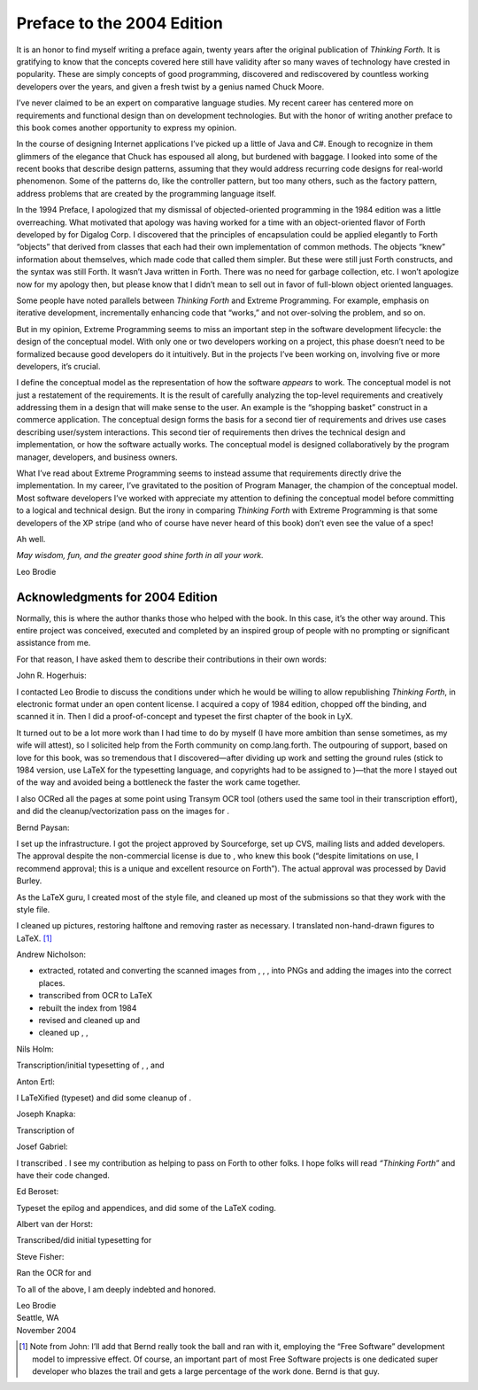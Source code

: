 


***************************
Preface to the 2004 Edition
***************************


It is an honor to find myself writing a preface again, twenty years
after the original publication of *Thinking Forth.* It is gratifying to
know that the concepts covered here still have validity after so many
waves of technology have crested in popularity. These are simply
concepts of good programming, discovered and rediscovered by countless
working developers over the years, and given a fresh twist by a genius
named Chuck Moore.

I’ve never claimed to be an expert on comparative language studies. My
recent career has centered more on requirements and functional design
than on development technologies. But with the honor of writing another
preface to this book comes another opportunity to express my opinion.

In the course of designing Internet applications I’ve picked up a little
of Java and C#. Enough to recognize in them glimmers of the elegance
that Chuck has espoused all along, but burdened with baggage. I looked
into some of the recent books that describe design patterns, assuming
that they would address recurring code designs for real-world
phenomenon. Some of the patterns do, like the controller pattern, but
too many others, such as the factory pattern, address problems that are
created by the programming language itself.

In the 1994 Preface, I apologized that my dismissal of objected-oriented
programming in the 1984 edition was a little overreaching. What
motivated that apology was having worked for a time with an
object-oriented flavor of Forth developed by for Digalog Corp. I
discovered that the principles of encapsulation could be applied
elegantly to Forth “objects” that derived from classes that each had
their own implementation of common methods. The objects “knew”
information about themselves, which made code that called them simpler.
But these were still just Forth constructs, and the syntax was still
Forth. It wasn’t Java written in Forth. There was no need for garbage
collection, etc. I won’t apologize now for my apology then, but please
know that I didn’t mean to sell out in favor of full-blown object
oriented languages.

Some people have noted parallels between *Thinking Forth* and Extreme
Programming. For example, emphasis on iterative development,
incrementally enhancing code that “works,” and not over-solving the
problem, and so on.

But in my opinion, Extreme Programming seems to miss an important step
in the software development lifecycle: the design of the conceptual
model. With only one or two developers working on a project, this phase
doesn’t need to be formalized because good developers do it intuitively.
But in the projects I’ve been working on, involving five or more
developers, it’s crucial.

I define the conceptual model as the representation of how the software
*appears* to work. The conceptual model is not just a restatement of the
requirements. It is the result of carefully analyzing the top-level
requirements and creatively addressing them in a design that will make
sense to the user. An example is the “shopping basket” construct in a
commerce application. The conceptual design forms the basis for a second
tier of requirements and drives use cases describing user/system
interactions. This second tier of requirements then drives the technical
design and implementation, or how the software actually works. The
conceptual model is designed collaboratively by the program manager,
developers, and business owners.

What I’ve read about Extreme Programming seems to instead assume that
requirements directly drive the implementation. In my career, I’ve
gravitated to the position of Program Manager, the champion of the
conceptual model. Most software developers I’ve worked with appreciate
my attention to defining the conceptual model before committing to a
logical and technical design. But the irony in comparing *Thinking
Forth* with Extreme Programming is that some developers of the XP stripe
(and who of course have never heard of this book) don’t even see the
value of a spec!

Ah well.

*May wisdom, fun, and the greater good shine forth in all your work.*

Leo Brodie

Acknowledgments for 2004 Edition
~~~~~~~~~~~~~~~~~~~~~~~~~~~~~~~~

Normally, this is where the author thanks those who helped with the
book. In this case, it’s the other way around. This entire project was
conceived, executed and completed by an inspired group of people with no
prompting or significant assistance from me.

For that reason, I have asked them to describe their contributions in
their own words:

John R. Hogerhuis:

I contacted Leo Brodie to discuss the conditions under which he would be
willing to allow republishing *Thinking Forth*, in electronic format
under an open content license. I acquired a copy of 1984 edition,
chopped off the binding, and scanned it in. Then I did a
proof-of-concept and typeset the first chapter of the book in LyX.

It turned out to be a lot more work than I had time to do by myself (I
have more ambition than sense sometimes, as my wife will attest), so I
solicited help from the Forth community on comp.lang.forth. The
outpouring of support, based on love for this book, was so tremendous
that I discovered—after dividing up work and setting the ground rules
(stick to 1984 version, use LaTeX for the typesetting language, and
copyrights had to be assigned to )—that the more I stayed out of the way
and avoided being a bottleneck the faster the work came together.

I also OCRed all the pages at some point using Transym OCR tool (others
used the same tool in their transcription effort), and did the
cleanup/vectorization pass on the images for .

Bernd Paysan:

I set up the infrastructure. I got the project approved by Sourceforge,
set up CVS, mailing lists and added developers. The approval despite the
non-commercial license is due to , who knew this book (“despite
limitations on use, I recommend approval; this is a unique and excellent
resource on Forth”). The actual approval was processed by David Burley.

As the LaTeX guru, I created most of the style file, and cleaned up most
of the submissions so that they work with the style file.

I cleaned up pictures, restoring halftone and removing raster as
necessary. I translated non-hand-drawn figures to LaTeX. [1]_

Andrew Nicholson:

-  extracted, rotated and converting the scanned images from , , , into
   PNGs and adding the images into the correct places.

-  transcribed from OCR to LaTeX

-  rebuilt the index from 1984

-  revised and cleaned up and

-  cleaned up , ,

Nils Holm:

Transcription/initial typesetting of , , and

Anton Ertl:

I LaTeXified (typeset) and did some cleanup of .

Joseph Knapka:

Transcription of

Josef Gabriel:

I transcribed . I see my contribution as helping to pass on Forth to
other folks. I hope folks will read *“Thinking Forth”* and have their
code changed.

Ed Beroset:

Typeset the epilog and appendices, and did some of the LaTeX coding.

Albert van der Horst:

Transcribed/did initial typesetting for

Steve Fisher:

Ran the OCR for and

To all of the above, I am deeply indebted and honored.

| Leo Brodie
| Seattle, WA
| November 2004

.. [1]
   Note from John: I’ll add that Bernd really took the ball and ran with
   it, employing the “Free Software” development model to impressive
   effect. Of course, an important part of most Free Software projects
   is one dedicated super developer who blazes the trail and gets a
   large percentage of the work done. Bernd is that guy.
